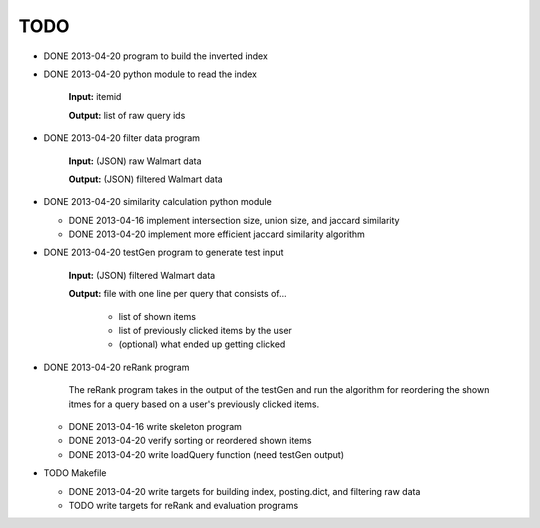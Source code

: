 ####
TODO
####

* DONE 2013-04-20 program to build the inverted index

* DONE 2013-04-20 python module to read the index

    **Input:** itemid

    **Output:** list of raw query ids

* DONE 2013-04-20 filter data program

    **Input:** (JSON) raw Walmart data

    **Output:** (JSON) filtered Walmart data

* DONE 2013-04-20 similarity calculation python module

  + DONE 2013-04-16 implement intersection size, union size, and jaccard
    similarity
  + DONE 2013-04-20 implement more efficient jaccard similarity algorithm

* DONE 2013-04-20 testGen program to generate test input

    **Input:** (JSON) filtered Walmart data

    **Output:** file with one line per query that consists of...

        * list of shown items
        * list of previously clicked items by the user
        * (optional) what ended up getting clicked

* DONE 2013-04-20 reRank program

    The reRank program takes in the output of the testGen and run the algorithm
    for reordering the shown itmes for a query based on a user's previously
    clicked items.

  + DONE 2013-04-16 write skeleton program
  + DONE 2013-04-20 verify sorting or reordered shown items
  + DONE 2013-04-20 write loadQuery function (need testGen output)

* TODO Makefile

  + DONE 2013-04-20 write targets for building index, posting.dict, and
    filtering raw data
  + TODO write targets for reRank and evaluation programs


